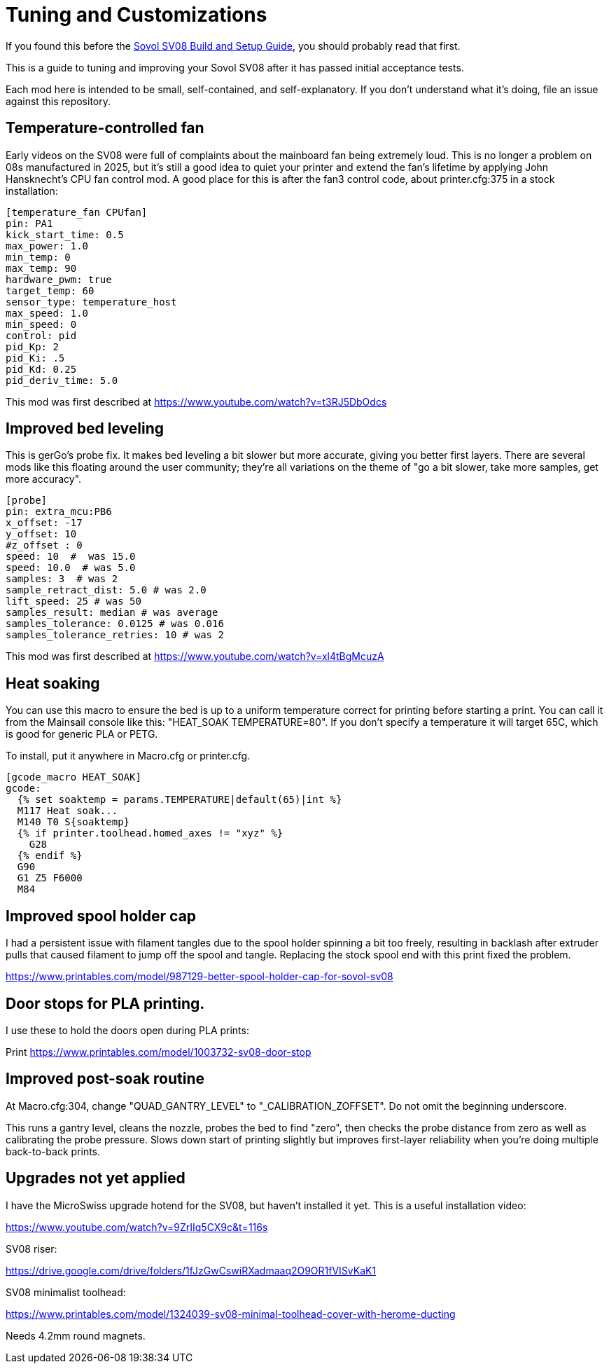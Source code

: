 = Tuning and Customizations
// batchspell: add cfg MicroSwiss hotend

If you found this before the link:setup.adoc[Sovol SV08 Build and Setup Guide],
you should probably read that first.

This is a guide to tuning and improving your Sovol SV08
after it has passed initial acceptance tests.

Each mod here is intended to be small, self-contained, and
self-explanatory. If you don't understand what it's doing, file an
issue against this repository.

== Temperature-controlled fan

Early videos on the SV08 were full of complaints about the mainboard
fan being extremely loud. This is no longer a problem on 08s
manufactured in 2025, but it's still a good idea to quiet your printer
and extend the fan's lifetime by applying John Hansknecht's CPU fan
control mod. A good place for this is after the fan3 control code,
about printer.cfg:375 in a stock installation:

// batchspell: off
----
[temperature_fan CPUfan]
pin: PA1
kick_start_time: 0.5
max_power: 1.0
min_temp: 0
max_temp: 90
hardware_pwm: true
target_temp: 60
sensor_type: temperature_host
max_speed: 1.0
min_speed: 0
control: pid
pid_Kp: 2     
pid_Ki: .5     
pid_Kd: 0.25     
pid_deriv_time: 5.0
----
// batchspell: on

This mod was first described at
https://www.youtube.com/watch?v=t3RJ5DbOdcs

== Improved bed leveling

This is gerGo's probe fix.  It makes bed leveling a bit slower but
more accurate, giving you better first layers. There are several mods
like this floating around the user community; they're all variations
on the theme of "go a bit slower, take more samples, get more accuracy".

// batchspell: off
----
[probe]
pin: extra_mcu:PB6
x_offset: -17                  
y_offset: 10             
#z_offset : 0
speed: 10  #  was 15.0
speed: 10.0  # was 5.0
samples: 3  # was 2
sample_retract_dist: 5.0 # was 2.0
lift_speed: 25 # was 50
samples_result: median # was average
samples_tolerance: 0.0125 # was 0.016
samples_tolerance_retries: 10 # was 2
----
// batchspell: on

This mod was first described at
https://www.youtube.com/watch?v=xl4tBgMcuzA

== Heat soaking

You can use this macro to ensure the bed is up to a uniform
temperature correct for printing before starting a print.
You can call it from the Mainsail console like this:
"HEAT_SOAK TEMPERATURE=80". If you don't specify a temperature
it will target 65C, which is good for generic PLA or PETG.

To install, put it anywhere in Macro.cfg or printer.cfg.

// batchspell: off
----
[gcode_macro HEAT_SOAK]
gcode:
  {% set soaktemp = params.TEMPERATURE|default(65)|int %}
  M117 Heat soak...
  M140 T0 S{soaktemp}
  {% if printer.toolhead.homed_axes != "xyz" %}
    G28
  {% endif %}
  G90 
  G1 Z5 F6000
  M84
----
// batchspell: on

== Improved spool holder cap

I had a persistent issue with filament tangles due to the spool holder
spinning a bit too freely, resulting in backlash after extruder pulls
that caused filament to jump off the spool and tangle. Replacing the
stock spool end with this print fixed the problem.

https://www.printables.com/model/987129-better-spool-holder-cap-for-sovol-sv08

== Door stops for PLA printing.

I use these to hold the doors open during PLA prints:

Print https://www.printables.com/model/1003732-sv08-door-stop

== Improved post-soak routine

At Macro.cfg:304, change "QUAD_GANTRY_LEVEL" to
"_CALIBRATION_ZOFFSET". Do not omit the beginning underscore.

This runs a gantry level, cleans the nozzle, probes the bed to find
"zero", then checks the probe distance from zero as well as
calibrating the probe pressure. Slows down start of printing
slightly but improves first-layer reliability when you're doing
multiple back-to-back prints.

== Upgrades not yet applied

I have the MicroSwiss upgrade hotend for the SV08, but haven't
installed it yet.  This is a useful installation video:

https://www.youtube.com/watch?v=9ZrIIq5CX9c&t=116s

SV08 riser:

https://drive.google.com/drive/folders/1fJzGwCswiRXadmaaq2O9OR1fVISvKaK1

SV08 minimalist toolhead:

https://www.printables.com/model/1324039-sv08-minimal-toolhead-cover-with-herome-ducting

Needs 4.2mm round magnets.

